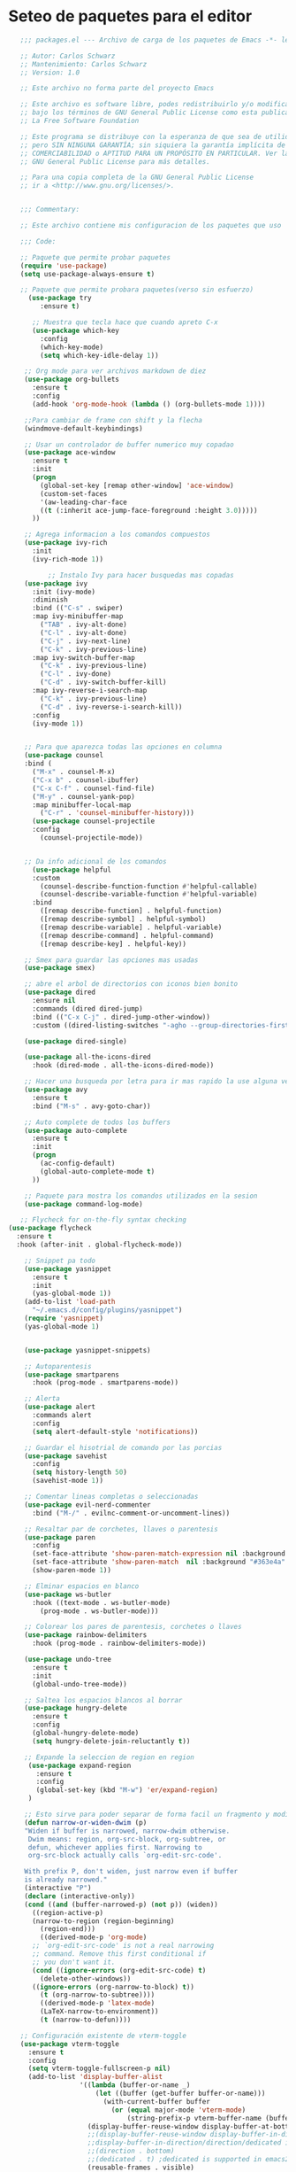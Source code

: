 
* Seteo de paquetes para el editor
  #+BEGIN_SRC emacs-lisp
   ;;; packages.el --- Archivo de carga de los paquetes de Emacs -*- lexical-binding: t -*-

   ;; Autor: Carlos Schwarz
   ;; Mantenimiento: Carlos Schwarz
   ;; Version: 1.0
   
   ;; Este archivo no forma parte del proyecto Emacs
   
   ;; Este archivo es software libre, podes redistribuirlo y/o modificarlo
   ;; bajo los términos de GNU General Public License como esta publicado en
   ;; La Free Software Foundation
   
   ;; Este programa se distribuye con la esperanza de que sea de utilidad,
   ;; pero SIN NINGUNA GARANTÍA; sin siquiera la garantía implícita de
   ;; COMERCIABILIDAD o APTITUD PARA UN PROPÓSITO EN PARTICULAR. Ver la
   ;; GNU General Public License para más detalles.
   
   ;; Para una copia completa de la GNU General Public License
   ;; ir a <http://www.gnu.org/licenses/>.


   ;;; Commentary:

   ;; Este archivo contiene mis configuracion de los paquetes que uso
   
   ;;; Code:

   ;; Paquete que permite probar paquetes
   (require 'use-package)
   (setq use-package-always-ensure t)

   ;; Paquete que permite probara paquetes(verso sin esfuerzo)
     (use-package try
        :ensure t)

      ;; Muestra que tecla hace que cuando apreto C-x
      (use-package which-key
        :config
        (which-key-mode)
        (setq which-key-idle-delay 1))

    ;; Org mode para ver archivos markdown de diez
    (use-package org-bullets
      :ensure t
      :config
      (add-hook 'org-mode-hook (lambda () (org-bullets-mode 1))))

    ;;Para cambiar de frame con shift y la flecha
    (windmove-default-keybindings)

    ;; Usar un controlador de buffer numerico muy copadao
    (use-package ace-window
      :ensure t
      :init
      (progn
        (global-set-key [remap other-window] 'ace-window)
        (custom-set-faces
        '(aw-leading-char-face
        ((t (:inherit ace-jump-face-foreground :height 3.0)))))
      ))

    ;; Agrega informacion a los comandos compuestos
    (use-package ivy-rich
      :init
      (ivy-rich-mode 1))

          ;; Instalo Ivy para hacer busquedas mas copadas
    (use-package ivy
      :init (ivy-mode)
      :diminish
      :bind (("C-s" . swiper)
      :map ivy-minibuffer-map
        ("TAB" . ivy-alt-done)
        ("C-l" . ivy-alt-done)
        ("C-j" . ivy-next-line)
        ("C-k" . ivy-previous-line)
      :map ivy-switch-buffer-map
        ("C-k" . ivy-previous-line)
        ("C-l" . ivy-done)
        ("C-d" . ivy-switch-buffer-kill)
      :map ivy-reverse-i-search-map
        ("C-k" . ivy-previous-line)
        ("C-d" . ivy-reverse-i-search-kill))
      :config
      (ivy-mode 1))


    ;; Para que aparezca todas las opciones en columna
    (use-package counsel
    :bind (
      ("M-x" . counsel-M-x)
      ("C-x b" . counsel-ibuffer)
      ("C-x C-f" . counsel-find-file)
      ("M-y" . counsel-yank-pop)
      :map minibuffer-local-map
        ("C-r" . 'counsel-minibuffer-history)))
      (use-package counsel-projectile
      :config
        (counsel-projectile-mode))


    ;; Da info adicional de los comandos
      (use-package helpful
      :custom
        (counsel-describe-function-function #'helpful-callable)
        (counsel-describe-variable-function #'helpful-variable)
      :bind
        ([remap describe-function] . helpful-function)
        ([remap describe-symbol] . helpful-symbol)
        ([remap describe-variable] . helpful-variable)
        ([remap describe-command] . helpful-command)
        ([remap describe-key] . helpful-key))

    ;; Smex para guardar las opciones mas usadas
    (use-package smex)

    ;; abre el arbol de directorios con iconos bien bonito
    (use-package dired
      :ensure nil
      :commands (dired dired-jump)
      :bind (("C-x C-j" . dired-jump-other-window))
      :custom ((dired-listing-switches "-agho --group-directories-first")))

    (use-package dired-single)

    (use-package all-the-icons-dired
      :hook (dired-mode . all-the-icons-dired-mode))

    ;; Hacer una busqueda por letra para ir mas rapido la use alguna vez en vim
    (use-package avy
      :ensure t
      :bind ("M-s" . avy-goto-char))

    ;; Auto complete de todos los buffers
    (use-package auto-complete
      :ensure t
      :init
      (progn
        (ac-config-default)
        (global-auto-complete-mode t)
      ))

    ;; Paquete para mostra los comandos utilizados en la sesion
    (use-package command-log-mode)

   ;; Flycheck for on-the-fly syntax checking
(use-package flycheck
  :ensure t
  :hook (after-init . global-flycheck-mode))

    ;; Snippet pa todo
    (use-package yasnippet
      :ensure t
      :init
      (yas-global-mode 1))
    (add-to-list 'load-path
      "~/.emacs.d/config/plugins/yasnippet")
    (require 'yasnippet)
    (yas-global-mode 1)


    (use-package yasnippet-snippets)

    ;; Autoparentesis
    (use-package smartparens
      :hook (prog-mode . smartparens-mode))

    ;; Alerta
    (use-package alert
      :commands alert
      :config
      (setq alert-default-style 'notifications))

    ;; Guardar el hisotrial de comando por las porcias
    (use-package savehist
      :config
      (setq history-length 50)
      (savehist-mode 1))

    ;; Comentar lineas completas o seleccionadas
    (use-package evil-nerd-commenter
      :bind ("M-/" . evilnc-comment-or-uncomment-lines))

    ;; Resaltar par de corchetes, llaves o parentesis
    (use-package paren
      :config
      (set-face-attribute 'show-paren-match-expression nil :background "#363e4a" :weight 'extra-bold)
      (set-face-attribute 'show-paren-match  nil :background "#363e4a" :foreground "#ffffff" :weight 'extra-bold)
      (show-paren-mode 1))

    ;; Elminar espacios en blanco
    (use-package ws-butler
      :hook ((text-mode . ws-butler-mode)
        (prog-mode . ws-butler-mode)))

    ;; Colorear los pares de parentesis, corchetes o llaves
    (use-package rainbow-delimiters
      :hook (prog-mode . rainbow-delimiters-mode))

    (use-package undo-tree
      :ensure t
      :init
      (global-undo-tree-mode))

    ;; Saltea los espacios blancos al borrar
    (use-package hungry-delete
      :ensure t
      :config
      (global-hungry-delete-mode)
      (setq hungry-delete-join-reluctantly t))

    ;; Expande la seleccion de region en region
     (use-package expand-region
       :ensure t
       :config
       (global-set-key (kbd "M-w") 'er/expand-region)
     )

    ;; Esto sirve para poder separar de forma facil un fragmento y modificarlo a mi antojo
    (defun narrow-or-widen-dwim (p)
    "Widen if buffer is narrowed, narrow-dwim otherwise.
     Dwim means: region, org-src-block, org-subtree, or
     defun, whichever applies first. Narrowing to
     org-src-block actually calls `org-edit-src-code'.

    With prefix P, don't widen, just narrow even if buffer
    is already narrowed."
    (interactive "P")
    (declare (interactive-only))
    (cond ((and (buffer-narrowed-p) (not p)) (widen))
      ((region-active-p)
      (narrow-to-region (region-beginning)
        (region-end)))
        ((derived-mode-p 'org-mode)
      ;; `org-edit-src-code' is not a real narrowing
      ;; command. Remove this first conditional if
      ;; you don't want it.
      (cond ((ignore-errors (org-edit-src-code) t)
        (delete-other-windows))
      ((ignore-errors (org-narrow-to-block) t))
        (t (org-narrow-to-subtree))))
        ((derived-mode-p 'latex-mode)
        (LaTeX-narrow-to-environment))
        (t (narrow-to-defun))))

   ;; Configuración existente de vterm-toggle
   (use-package vterm-toggle
     :ensure t
     :config
     (setq vterm-toggle-fullscreen-p nil)
     (add-to-list 'display-buffer-alist
                  '((lambda (buffer-or-name _)
                      (let ((buffer (get-buffer buffer-or-name)))
                        (with-current-buffer buffer
                          (or (equal major-mode 'vterm-mode)
                              (string-prefix-p vterm-buffer-name (buffer-name buffer))))))
                    (display-buffer-reuse-window display-buffer-at-bottom)
                    ;;(display-buffer-reuse-window display-buffer-in-direction)
                    ;;display-buffer-in-direction/direction/dedicated is added in emacs27
                    ;;(direction . bottom)
                    ;;(dedicated . t) ;dedicated is supported in emacs27
                    (reusable-frames . visible)
                    (window-height . 0.25)))
     (global-set-key (kbd "C-t") 'vterm-toggle))
   
   ;; Integración con projectile para abrir en el directorio raíz del proyecto
   (defun open-vterm-in-project-root ()
     "Abrir vterm en el directorio raíz del proyecto."
     (interactive)
     (let ((default-directory (if (projectile-project-p)
                                  (projectile-project-root)
                                default-directory)))
       (vterm-toggle)))
   
   ;; Modificar atajo de teclado para abrir/ocultar vterm en el directorio raíz del proyecto
   (global-set-key (kbd "C-t")
                   (lambda ()
                     (interactive)
                     (if (get-buffer-window "*vterm*")
                         (delete-window (get-buffer-window "*vterm*"))
                       (open-vterm-in-project-root))))
   

;; Configuración existente de projectile
(use-package projectile
  :ensure t
  :pin melpa-stable
  :init
  (projectile-mode +1)
  :bind (:map projectile-mode-map
              ("s-p" . projectile-command-map)
              ("C-c p" . projectile-command-map)))

;; Establecer proyectos solo para mi pc
(setq projectile-project-search-path '("~/home/Charly/proyectos/" "~/home/Charly/sandbox/"))

;; Index de archivos
(setq projectile-indexing-method 'alien)
(setq projectile-enable-caching t)

;; Configuración de neotree
(use-package neotree
  :ensure t
  :config
  ;; Usa el ícono de la flecha en lugar del símbolo "+", si prefieres.
  (setq neo-theme 'arrow)
  ;; Hace que neotree siga al buffer actual
  (setq neo-smart-open t))

(defun neotree-projectile-action ()
  "Abrir Neotree utilizando la raíz del proyecto con projectile."
  (interactive)
  (let ((project-root (projectile-project-root)))
    (if project-root
        (neotree-dir project-root)
      (message "No estás en un proyecto reconocido por Projectile."))))

;; Atajo global para abrir neotree con la raíz del proyecto
(global-set-key (kbd "M-1") 'neotree-projectile-action)

;; Para que `neo-buffer--unlock-width` no dé error al cerrar
(add-hook 'neotree-mode-hook
          (lambda ()
            (define-key neotree-mode-map (kbd "M-1") 'neotree-hide)
            (setq-local neo-buffer--unlock-width nil)))


    (defvar --backup-directory (concat user-emacs-directory "backups"))
      (if (not (file-exists-p --backup-directory))
      (make-directory --backup-directory t))
      (setq backup-directory-alist `(("." . ,--backup-directory)))
      (setq make-backup-files t               ; backup of a file the first time it is saved.
      backup-by-copying t               ; don't clobber symlinks
      version-control t                 ; version numbers for backup files
      delete-old-versions t             ; delete excess backup files silently
      delete-by-moving-to-trash t
      kept-old-versions 0               ; oldest versions to keep when a new numbered backup is made (default: 2)
      kept-new-versions 7               ; newest versions to keep when a new numbered backup is made (default: 2)
      auto-save-default t               ; auto-save every buffer that visits a file
      auto-save-timeout 20              ; number of seconds idle time before auto-save (default: 30)
      auto-save-interval 200            ; number of keystrokes between auto-saves (default: 300)
    )

    (defvar --undo-history-directory (concat user-emacs-directory "undos/")
    "Directory to save undo history files.")
    (unless (file-exists-p --undo-history-directory)
      (make-directory --undo-history-directory t))
    ;; stop littering with *.~undo-tree~ files everywhere
    (setq undo-tree-history-directory-alist `(("." . ,--undo-history-directory)))

    (setq backup-directory-alist
    `((".*" . ,temporary-file-directory)))
    (setq auto-save-file-name-transforms
    `((".*" ,temporary-file-directory t)))


;;    (use-package treemacs
;;      :ensure t
;;      :defer t
;;      :init
;;      (with-eval-after-load 'winum
;;        (define-key winum-keymap (kbd "M-0") #'treemacs-select-window))
;;      :config
;;      (progn
;;        (setq treemacs-collapse-dirs                   (if treemacs-python-executable 3 0)
;;              treemacs-deferred-git-apply-delay        0.5
;;              treemacs-directory-name-transformer      #'identity
;;              treemacs-display-in-side-window          t
;;              treemacs-eldoc-display                   'simple
;;              treemacs-file-event-delay                5000
;;              treemacs-file-extension-regex            treemacs-last-period-regex-value
;;              treemacs-file-follow-delay               0.2
;;              treemacs-file-name-transformer           #'identity
;;              treemacs-follow-after-init               t
;;              treemacs-expand-after-init               t
;;              treemacs-find-workspace-method           'find-for-file-or-pick-first
;;              treemacs-git-command-pipe                ""
;;              treemacs-goto-tag-strategy               'refetch-index
;;              treemacs-header-scroll-indicators        '(nil . "^^^^^^")
;;              treemacs-hide-dot-git-directory          t
;;              treemacs-indentation                     1
;;              treemacs-indentation-string              " "
;;              treemacs-is-never-other-window           nil
;;              treemacs-max-git-entries                 5000
;;              treemacs-missing-project-action          'ask
;;              treemacs-move-forward-on-expand          nil
;;              treemacs-no-png-images                   nil
;;              treemacs-no-delete-other-windows         t
;;              treemacs-project-follow-cleanup          nil
;;              treemacs-persist-file                    (expand-file-name ".cache/treemacs-persist" user-emacs-directory)
;;              treemacs-position                        'left
;;              treemacs-read-string-input               'from-child-frame
;;              treemacs-recenter-distance               0.1
;;              treemacs-recenter-after-file-follow      nil
;;              treemacs-recenter-after-tag-follow       nil
;;              treemacs-recenter-after-project-jump     'always
;;              treemacs-recenter-after-project-expand   'on-distance
;;              treemacs-litter-directories              '("/node_modules" "/.venv" "/.cask")
;;              treemacs-show-cursor                     nil
;;              treemacs-show-hidden-files               t
;;              treemacs-silent-filewatch                nil
;;              treemacs-silent-refresh                  nil
;;              treemacs-sorting                         'alphabetic-asc
;;              treemacs-select-when-already-in-treemacs 'move-back
;;              treemacs-space-between-root-nodes        t
;;              treemacs-tag-follow-cleanup              t
;;              treemacs-tag-follow-delay                1.5
;;              treemacs-text-scale                      nil
;;              treemacs-user-mode-line-format           nil
;;              treemacs-user-header-line-format         nil
;;              treemacs-wide-toggle-width               70
;;              treemacs-width                           25
;;              treemacs-width-increment                 1
;;              treemacs-width-is-initially-locked       t
;;              treemacs-workspace-switch-cleanup        nil)
;;
;;        ;; The default width and height of the icons is 22 pixels. If you are
;;        ;; using a Hi-DPI display, uncomment this to double the icon size.
;;        (treemacs-resize-icons 13)
;;
;;        (treemacs-follow-mode t)
;;        (treemacs-filewatch-mode t)
;;        (treemacs-fringe-indicator-mode 'always)
;;        (when treemacs-python-executable
;;          (treemacs-git-commit-diff-mode t))
;;
;;        (pcase (cons (not (null (executable-find "git")))
;;                     (not (null treemacs-python-executable)))
;;          (`(t . t)
;;           (treemacs-git-mode 'deferred))
;;          (`(t . _)
;;           (treemacs-git-mode 'simple)))
;;
;;        (treemacs-hide-gitignored-files-mode nil))
;;      :bind
;;      (:map global-map
;;            ("M-0"       . treemacs-select-window)
;;            ("M-q"   . treemacs-delete-other-windows)
;;            ("M-1"   . treemacs)
;;            ("C-x t d"   . treemacs-select-directory)
;;            ("C-x t B"   . treemacs-bookmark)
;;            ("C-x t C-t" . treemacs-find-file)
;;            ("C-x t M-t" . treemacs-find-tag)))
;;
;;    (use-package treemacs-evil
;;      :after (treemacs evil)
;;      :ensure t)
;;
;;    (use-package treemacs-projectile
;;      :after (treemacs projectile)
;;      :ensure t)
;;
;;    (use-package treemacs-icons-dired
;;      :hook (dired-mode . treemacs-icons-dired-enable-once)
;;      :ensure t)
;;
;;    (use-package treemacs-magit
;;      :after (treemacs magit)
;;      :ensure t)
;;
;;    (use-package treemacs-persp ;;treemacs-perspective if you use perspective.el vs. persp-mode
;;      :after (treemacs persp-mode) ;;or perspective vs. persp-mode
;;      :ensure t
;;      :config (treemacs-set-scope-type 'Perspectives))

    (use-package bm
      :ensure t
      :demand t
      :init
       ;; restore on load (even before you require bm)
       (setq bm-restore-repository-on-load t)
          :config
            ;; Allow cross-buffer 'next'
            (setq bm-cycle-all-buffers t)
           ;; where to store persistant files
            (setq bm-repository-file "~/.emacs.d/bm-repository")
            ;; save bookmarks
             (setq-default bm-buffer-persistence t)
            ;; Loading the repository from file when on start up.
             (add-hook 'after-init-hook 'bm-repository-load)
             ;; Saving bookmarks
             (add-hook 'kill-buffer-hook #'bm-buffer-save)
             ;; Saving the repository to file when on exit.
             ;; kill-buffer-hook is not called when Emacs is killed, so we
             ;; must save all bookmarks first.
             (add-hook 'kill-emacs-hook #'(lambda nil
                                              (bm-buffer-save-all)
                                              (bm-repository-save)))
             ;; The `after-save-hook' is not necessary to use to achieve persistence,
             ;; but it makes the bookmark data in repository more in sync with the file
             ;; state.
             (add-hook 'after-save-hook #'bm-buffer-save)
             ;; Restoring bookmarks
             (add-hook 'find-file-hooks   #'bm-buffer-restore)
             (add-hook 'after-revert-hook #'bm-buffer-restore)
             ;; The `after-revert-hook' is not necessary to use to achieve persistence,
             ;; but it makes the bookmark data in repository more in sync with the file
             ;; state. This hook might cause trouble when using packages
             ;; that automatically reverts the buffer (like vc after a check-in).
             ;; This can easily be avoided if the package provides a hook that is
             ;; called before the buffer is reverted (like `vc-before-checkin-hook').
             ;; Then new bookmarks can be saved before the buffer is reverted.
             ;; Make sure bookmarks is saved before check-in (and revert-buffer)
             (add-hook 'vc-before-checkin-hook #'bm-buffer-save)
               :bind (
               :map global-map
    ;              ("C-\ <right>" . bm-next)
     ;             ("C-\ <left>"  . bm-previous)
      ;            ("C-\ b"       . bm-toggle)
       ;           ("C-\ a"       . bm-show-all ))
               )
                  :custom-face
                  (bm-fringe-persistent-face ((t (:background "dark red" :foreground "smoke white"))))
        )



        (setq bm-highlight-style 'bm-highlight-only-fringe)

        ;;Multi cursor
        (use-package multiple-cursors
          :ensure t
          :bind (("C-S-c C-S-c" . mc/edit-lines)
                 ("M-n" . mc/mark-next-word-like-this)
                 ("M-p" . mc/mark-previous-word-like-this)
                 ("C-M-n" . mc/mark-all-like-this)))

                 ; Content is not centered by default. To center, set
    (setq dashboard-center-content t)


    (use-package ido
      :init (ido-mode))

      ;;Ver cambios en el buffers
      (use-package git-gutter
        :ensure t
        :init
        (global-git-gutter-mode +1))

      ;; El infaltable emmet
      (use-package emmet-mode
        :ensure t
        :config
        (add-hook 'sgml-mode-hook 'emmet-mode) ;; Auto-start on any markup modes
        (add-hook 'web-mode-hook 'emmet-mode) ;; Auto-start on any markup modes
        (add-hook 'css-mode-hook  'emmet-mode) ;; enable Emmet's css abbreviation.
      )
    ;; Company
(use-package company
  :ensure t
  :hook (after-init . global-company-mode)
  :config
  (setq company-minimum-prefix-length 1
        company-idle-delay 0))

    (use-package lsp-mode
      :init
      ;; set prefix for lsp-command-keymap (few alternatives - "C-l", "C-c l")
      (setq lsp-keymap-prefix "C-l")
      :hook (;; replace XXX-mode with concrete major-mode(e. g. python-mode)
            ; (XXX-mode . lsp)
             ;; if you want which-key integration
             (lsp-mode . lsp-enable-which-key-integration))
      :commands lsp)

    ;; optionally
    (use-package lsp-ui :commands lsp-ui-mode)
    ;; if you are helm user
    (use-package helm-lsp :commands helm-lsp-workspace-symbol)
    ;; if you are ivy user
    (use-package lsp-ivy :commands lsp-ivy-workspace-symbol)
    (use-package lsp-treemacs :commands lsp-treemacs-errors-list)

    ;;Java
    (use-package lsp-java :config (add-hook 'java-mode-hook 'lsp))
    (use-package dap-mode :after lsp-mode :config (dap-auto-configure-mode))
    (use-package dap-java :ensure nil)
    (use-package lsp-mode :hook ((lsp-mode . lsp-enable-which-key-integration)))

    (use-package helm-lsp)
    (use-package helm
      :config (helm-mode))
    (use-package lsp-treemacs)

    ;; optionally if you want to use debugger
    (use-package dap-mode)
    ;; (use-package dap-LANGUAGE) to load the dap adapter for your language

    (setq read-process-output-max (* 1024 1024)) ;; 1mb


    ;; html auto close
    (setq lsp-html-auto-closing-tags t)


      (use-package company
        :ensure t
        :config
        (setq company-tooltip-align-annotations t)
        (setq company-minimum-prefix-length 1)
        (setq company-idle-delay 0.0)
        (setq company-dabbrev-downcase nil)
        (setq company-dabbrev-ignore-case nil)
        (setq company-dabbrev-code-ignore-case nil)
        (setq company-show-numbers t)
        (setq company-transformers '(company-sort-by-occurrence))
        (setq company-selection-wrap-around t)
        (setq completion-ignore-case t)

        ;; Habilitar company-mode para todos los buffers
        (global-company-mode)

        ;; Configurar backends para PHP, JS y Vue
        (add-to-list 'company-backends 'company-php)
        (add-to-list 'company-backends 'company-javascript)
        (add-to-list 'company-backends 'company-web-html)
        (add-to-list 'company-backends 'company-web-jade)
        (add-to-list 'company-backends 'company-web-slim)
        (add-to-list 'company-backends 'company-css)

        ;; Habilitar autocompletado con TAB
        (define-key company-active-map [tab] 'company-complete-common-or-cycle)
        (define-key company-active-map (kbd "TAB") 'company-complete-common-or-cycle)
        (define-key company-active-map (kbd "<tab>") 'company-complete-common-or-cycle)
        (define-key company-active-map (kbd "C-n") 'company-select-next)
        (define-key company-active-map (kbd "C-p") 'company-select-previous))


      #+END_SRC
